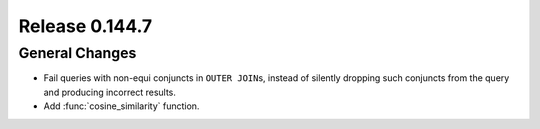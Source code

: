 ===============
Release 0.144.7
===============

General Changes
---------------

* Fail queries with non-equi conjuncts in ``OUTER JOIN``\s, instead of silently
  dropping such conjuncts from the query and producing incorrect results.
* Add :func:`cosine_similarity` function.
